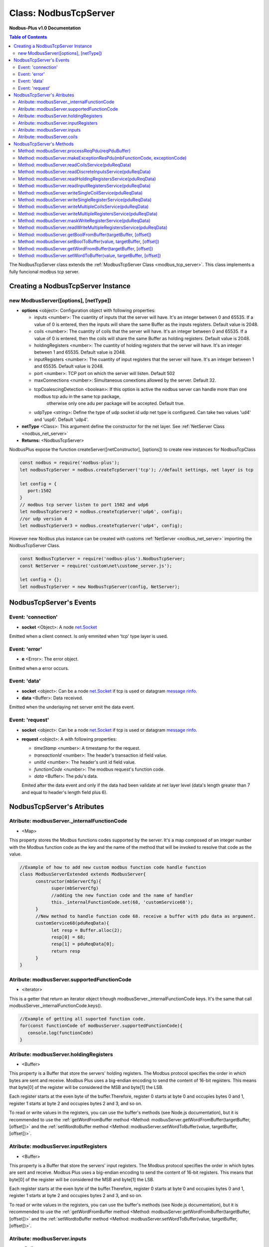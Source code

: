 .. _nodbus_tcp_server:

===========================
Class: NodbusTcpServer
===========================

**Nodbus-Plus v1.0 Documentation**

.. contents:: Table of Contents
   :depth: 3

       

The NodbusTcpServer class extends the :ref:`ModbusTcpServer Class <modbus_tcp_server>`. This class implements a fully funcional modbus tcp server.

Creating a NodbusTcpServer Instance
================================

new ModbusServer([options], [netType])
---------------------------

* **options** <object>: Configuration object with following properties:

  * inputs <number>: The cuantity of inputs that the server will have. It's an integer between 0 and 65535. If a value of 0 is entered, then the inputs will share the same Buffer as the inputs registers. Default value is 2048.

  * coils <number>: The cuantity of coils that the server will have. It's an integer between 0 and 65535. If a value of 0 is entered, then the coils will share the same Buffer as holding registers. Default value is 2048.

  * holdingRegisters <number>: The cuantity of holding registers that the server will have. It's an integer between 1 and 65535. Default value is 2048.
  
  * inputRegisters <number>: The cuantity of input registers that the server will have. It's an integer between 1 and 65535. Default value is 2048.

  * port <number>: TCP port on which the server will listen. Default 502

  * maxConnections <number>: Simultaneous conextions allowed by the server. Default 32.  

  * tcpCoalescingDetection <boolean>: If this option is active the nodbus server can handle more than one modbus tcp adu in the same tcp package, 
      otherwise only one adu per package will be accepted. Default true.

  * udpType <string>: Define the type of udp socket id udp net type is configured. Can take two values 'ud4' and 'usp6'. Default 'udp4'.

* **netType** <Class>: This argument define the constructor for the net layer. See :ref:`NetServer Class <nodbus_net_server>`

* **Returns:** <NodbusTcpServer>

NodbusPlus expose the function createServer([netConstructor], [options]) to create new instances for NodbusTcpClass

.. code-block:: javascript

      const nodbus = require('nodbus-plus');
      let nodbusTcpServer = nodbus.createTcpServer('tcp'); //default settings, net layer is tcp

      let config = {
         port:1502
      }
      // modbus tcp server listen to port 1502 and udp6
      let nodbusTcpServer2 = nodbus.createTcpServer('udp6', config); 
      //or udp version 4
      let nodbusTcpServer3 = nodbus.createTcpServer('udp4', config); 

However new Nodbus plus instance can be created with customs :ref:`NetServer <nodbus_net_server>` importing the NodbusTcpServer Class.

.. code-block:: javascript

      const NodbusTcpServer = require('nodbus-plus').NodbusTcpServer;
      const NetServer = require('custom\net\custome_server.js');

      let config = {};
      let nodbusTcpServer = new NodbusTcpServer(config, NetServer);

     

NodbusTcpServer's Events
=========================

Event: 'connection'
--------------

* **socket** <Object>: A node `net.Socket <https://nodejs.org/api/net.html#class-netsocket>`_

Emitted when a client connect. Is only emmited when 'tcp' type layer is used.


Event: 'error'
--------------

* **e** <Error>: The error object.

Emitted when a error occurs.


Event: 'data'
---------------------

* **socket** <object>: Can be a node `net.Socket <https://nodejs.org/api/net.html#class-netsocket>`_  if tcp is used or datagram `message rinfo <https://nodejs.org/api/dgram.html#event-message>`_.

* **data** <Buffer>: Data received.

Emitted when the underlaying net server emit the data event.


Event: 'request'
--------------

* **socket** <object>: Can be a node `net.Socket <https://nodejs.org/api/net.html#class-netsocket>`_  if tcp is used or datagram `message rinfo <https://nodejs.org/api/dgram.html#event-message>`_. 

* **request** <object>: A with following properties:

  * *timeStamp* <number>: A timestamp for the request.
  
  * *transactionId* <number>: The header's transaction id field value.

  * *unitId* <number>: The header's unit id field value.

  * *functionCode* <number>: The modbus request's function code.

  * *data* <Buffer>: The pdu's data.

  Emited after the data event and only if the data had been validate at net layer level (data's length greater than 7 and equal to header's length field plus 6).


NodbusTcpServer's Atributes
===========================

Atribute: modbusServer._internalFunctionCode
--------------------------------------------

* <Map>

This property stores the Modbus functions codes supported by the server. 
It's a map composed of an integer number with the Modbus function code as the key and the name of the method that will be invoked to resolve that code as the value.

.. code-block:: javascript

      //Example of how to add new custom modbus function code handle function
      class ModbusServerExtended extends ModbusServer{
            constructor(mbServerCfg){
                  super(mbServerCfg)
                  //adding the new function code and the name of handler
                  this._internalFunctionCode.set(68, 'customService68');
            }
            //New method to handle function code 68. receive a buffer with pdu data as argument.
            customService68(pduReqData){
                  let resp = Buffer.alloc(2);
                  resp[0] = 68;
                  resp[1] = pduReqData[0];
                  return resp
            }
      }
      

Atribute: modbusServer.supportedFunctionCode
--------------------------------------------

* <iterator>

This is a getter that return an iterator object trhough modbusServer._internalFunctionCode keys. It's the same that call modbusServer._internalFunctionCode.keys().

.. code-block:: javascript

      //Example of getting all suported function code.       
      for(const functionCode of modbusServer.supportedFunctionCode){
         console.log(functionCode)
      }

Atribute: modbusServer.holdingRegisters
---------------------------------------

* <Buffer>

This property is a Buffer that store the servers' holding registers.
The Modbus protocol specifies the order in which bytes are sent and receive. Modbus Plus uses a big-endian encoding to send the content of 16-bit registers.
This means that byte[0] of the register will be considered the MSB and byte[1] the LSB. 

Each register starts at the even byte of the buffer.Therefore, register 0 starts at byte 0 and occupies bytes 0 and 1, register 1 starts at byte 2 and occupies bytes 2 and 3, and so on.

To read or write values in the registers, you can use the buffer's methods (see Node.js documentation), but it is recommended to use the 
:ref:`getWordFromBuffer method <Method: modbusServer.getWordFromBuffer(targetBuffer, [offset])>` and the :ref:`setWordtoBuffer method <Method: modbusServer.setWordToBuffer(value, targetBuffer, [offset])>`.

Atribute: modbusServer.inputRegisters
-------------------------------------

* <Buffer>

This property is a Buffer that store the servers' input registers.
The Modbus protocol specifies the order in which bytes are sent and receive. Modbus Plus uses a big-endian encoding to send the content of 16-bit registers.
This means that byte[0] of the register will be considered the MSB and byte[1] the LSB. 

Each register starts at the even byte of the buffer.Therefore, register 0 starts at byte 0 and occupies bytes 0 and 1, register 1 starts at byte 2 and occupies bytes 2 and 3, and so on.

To read or write values in the registers, you can use the buffer's methods (see Node.js documentation), but it is recommended to use the 
:ref:`getWordFromBuffer method <Method: modbusServer.getWordFromBuffer(targetBuffer, [offset])>` and the :ref:`setWordtoBuffer method <Method: modbusServer.setWordToBuffer(value, targetBuffer, [offset])>`.

Atribute: modbusServer.inputs
-----------------------------

* <Buffer>

This property is a Buffer that store the servers' digital inputs. The byte 0 store the inputs 0 to 7, byte 1 store inputs 8-15 and so on.

To read and write digital values to the buffer, the modbus server provides the methods :ref:`getBoolFromBuffer <Method: modbusServer.getBoolFromBuffer(targetBuffer, [offset])>` and :ref:`setBooltoBuffer method <Method: modbusServer.setBoolToBuffer(value, targetBuffer, [offset])>`.

Atribute: modbusServer.coils
-----------------------------

* <Buffer>

This property is a Buffer that store the servers' digital coils. The byte 0 store the coils 0 to 7, byte 1 store coils 8-15 and so on.

To read and write digital values to the buffer, the modbus server provides the methods :ref:`getBoolFromBuffer <Method: modbusServer.getBoolFromBuffer(targetBuffer, [offset])>` and :ref:`setBooltoBuffer method <Method: modbusServer.setBoolToBuffer(value, targetBuffer, [offset])>`.


NodbusTcpServer's Methods
=========================

.. _modbus_server_methods:

Method: modbusServer.processReqPdu(reqPduBuffer)
------------------------------------------------

* **reqPduBuffer** <Buffer>: A buffer containind the data part from request pdu.
* **Returns** <Buffer>: Complete response pdu's buffer.

This is the server's main function. Receive a request pdu buffer, and return a response pdu that can be a normal response or exception response.

Method: modbusServer.makeExceptionResPdu(mbFunctionCode,  exceptionCode)
------------------------------------------------------------------------

* **mbFunctionCode** <number>: The function code that cause the exception.
* **exceptionCode** <number>: See available exception code on :ref:`Event: 'mb_exception'`
* **Returns** <Buffer>: Exception response pdu

This functions create a exception response pdu by add 0x80 to function code and appending the exception code.

Method: modbusServer.readCoilsService(pduReqData)
-------------------------------------------------

* **pduReqData** <Buffer>: buffer containig the pdu's data.
* **Return** <Buffer>: buffer with response pdu.

.. Figure:: /images/01-readcoils.png

   *Modbus Read Coils Request and Response*

This method execute the read coil status indication on the server. This method is not intended to be called directly, but instead through the method processReqPdu when function code 01 is received.

Method: modbusServer.readDiscreteInputsService(pduReqData)
----------------------------------------------------------

* **pduReqData** <Buffer>: buffer containig the pdu's data.
* **Return** <Buffer>: buffer with response pdu.

.. Figure:: /images/02-readinputs.png

   *Modbus Read Inputs Request and Response*

This method execute the read digital input status indication on the server. This method is not intended to be called directly, but instead through the method processReqPdu when function code 02 is received.

Method: modbusServer.readHoldingRegistersService(pduReqData)
------------------------------------------------------------

* **pduReqData** <Buffer>: buffer containig the pdu's data.
* **Return** <Buffer>: buffer with response pdu.

.. Figure:: /images/03-readholding.png

   *Modbus Read Holding Registers Request and Response*

This method execute the read holding registers indication on the server. This method is not intended to be called directly, but instead through the method processReqPdu when function code 03 is received.

Method: modbusServer.readInputRegistersService(pduReqData)
------------------------------------------------------------

* **pduReqData** <Buffer>: buffer containig the pdu's data.
* **Return** <Buffer>: buffer with response pdu.

.. Figure:: /images/04-readinputsreg.png

   *Modbus Read Inputs Registers Request and Response*

This method execute the read input registers indication on the server. This method is not intended to be called directly, but instead through the method processReqPdu when function code 04 is received.

Method: modbusServer.writeSingleCoilService(pduReqData)
---------------------------------------------------------

* **pduReqData** <Buffer>: buffer containig the pdu's data.
* **Return** <Buffer>: buffer with response pdu.

.. Figure:: /images/05-writecoil.png

   *Modbus Write Single Coil Request and Response*

This method execute the write single coil indication on the server. This method is not intended to be called directly, but instead through the method processReqPdu when function code 05 is received.


Method: modbusServer.writeSingleRegisterService(pduReqData)
------------------------------------------------------------

* **pduReqData** <Buffer>: buffer containig the pdu's data.
* **Return** <Buffer>: buffer with response pdu.

.. Figure:: /images/06-writeregister.png

   *Modbus Write Single holding Register Request and Response*

This method execute the write single register indication on the server. This method is not intended to be called directly, but instead through the method processReqPdu when function code 06 is received.


Method: modbusServer.writeMultipleCoilsService(pduReqData)
-----------------------------------------------------------

* **pduReqData** <Buffer>: buffer containig the pdu's data.
* **Return** <Buffer>: buffer with response pdu.

.. Figure:: /images/15-writecoil.png

   *Modbus Write Multiple Coils Request and Response*

This method execute the write multiple coils indication on the server. This method is not intended to be called directly, but instead through the method processReqPdu when function code 15 is received.

Method: modbusServer.writeMultipleRegistersService(pduReqData)
--------------------------------------------------------------

* **pduReqData** <Buffer>: buffer containig the pdu's data.
* **Return** <Buffer>: buffer with response pdu.

.. Figure:: /images/16.png

   *Modbus Write Multiple Registers Request and Response*

This method execute the write multiple registers indication on the server. This method is not intended to be called directly, but instead through the method processReqPdu when function code 16 is received.

Method: modbusServer.maskWriteRegisterService(pduReqData)
--------------------------------------------------------------

* **pduReqData** <Buffer>: buffer containig the pdu's data.
* **Return** <Buffer>: buffer with response pdu.

.. Figure:: /images/22-mask.png

   *Modbus Mask Register Request and Response*

This method execute the mask register indication on the server. This method is not intended to be called directly, but instead through the method processReqPdu when function code 22 is received.

Method: modbusServer.readWriteMultipleRegistersService(pduReqData)
------------------------------------------------------------------

* **pduReqData** <Buffer>: buffer containig the pdu's data.
* **Return** <Buffer>: buffer with response pdu.

.. Figure:: /images/23.png

   *Modbus Read and Write Multiple Registers Request and Response*

This method execute the read and write multiple registers indication on the server. This method is not intended to be called directly, but instead through the method processReqPdu when function code 23 is received.

Method: modbusServer.getBoolFromBuffer(targetBuffer, [offset])
--------------------------------------------------------------

* **targetBuffer** <Buffer>: Buffer with the objetive boolean value to read.
* **offset** <number>: A number with value's offset inside the buffer.
* **Return** <boolean>: value.


This method read a boolean value inside a buffer. The buffer's first byte store the 0-7 boolean values's offset. Example:

.. code-block:: javascript

      modbusServer.inputs[0] = 0x44  //first byte 0100 0100
      modbusServer.coils[1] =  0x55 //second byte 0101 0101

      modbusServer.getBoolFromBuffer(modbusServer.inputs, 6) //return 1
      modbusServer.getBoolFromBuffer(modbusServer.coils, 5) //return 0


Method: modbusServer.setBoolToBuffer(value, targetBuffer, [offset])
-------------------------------------------------------------------

* **value** <boolean>: Value to write.
* **targetBuffer** <Buffer>: Buffer with the objetive boolean value to write.
* **offset** <number>: A number with value's offset inside the buffer.


This method write a boolean value inside a buffer. The buffer's first byte store the 0-7 boolean values's offset. Example:

.. code-block:: javascript

     modbusServer.getBoolFromBuffer(true, modbusServer.coils, 5) 
     console.log(modbusServer.coils[1])  //now second byte is 0x75 (0111 0101)
    
Method: modbusServer.getWordFromBuffer(targetBuffer, [offset])
--------------------------------------------------------------

* **targetBuffer** <Buffer>: Buffer with the objetive 16 bits register to read.
* **offset** <number>: A number with register's offset inside the buffer.
* **Return** <Buffer>: A two bytes length buffer.


This method read two bytes from target buffer with 16 bits align. Offset 0 get bytes 0 and 1, offset 4 gets bytes 8 and 9

.. code-block:: javascript

      modbusServer.holdingRegisters[0] = 0x11;
      modbusServer.holdingRegisters[1] = 0x22;
      modbusServer.holdingRegisters[2] = 0x33;
      modbusServer.holdingRegisters[3] = 0x44;
      
      modbusServer.holdingRegisters.readUInt16BE(0)                           //returns 0x1122
      modbusServer.holdingRegisters.readUInt16BE(1)                           //returns 0x2233
      modbusServer.getWordFromBuffer(modbusServer.holdingRegisters, 0)        //returns Buffer:[0x11, 0x22]
      modbusServer.getWordFromBuffer(modbusServer.holdingRegisters, 1)        //returns Buffer:[0x33, 0x44]

Method: modbusServer.setWordToBuffer(value, targetBuffer, [offset])
-------------------------------------------------------------------

* **value** <Buffer>: two bytes length buffer.
* **targetBuffer** <Buffer>: Buffer with the objetive 16 bits register to write.
* **offset** <number>: A number with register's offset inside the buffer.



This method write a 16 bits register inside a buffer. The offset is 16 bits aligned. Example:

.. code-block:: javascript

      let realValue = Buffer.alloc(4);
      realValue.writeFloatBE(3.14);
      let register1 = realValue.subarray(0, 2);
      let register2 = realValue.subarray(2, 4);

      //writing pi value in bytes 2, 3, 4, 5
      modbusServer.setWordToBuffer(register1, modbusServer.holdingRegisters, 1);
      modbusServer.setWordToBuffer(register2, modbusServer.holdingRegisters, 2);

      //instead this write pi value in bytes 1, 2, 3, 4
      modbusServer.holdingRegisters.writefloatBE(3.14, 1) //alignment problem